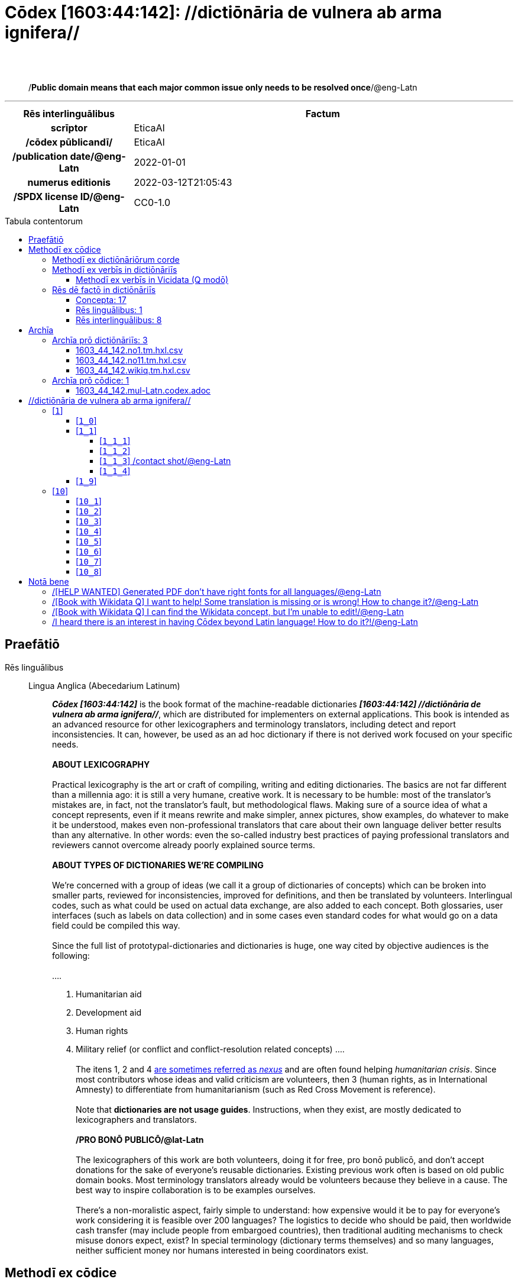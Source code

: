 = Cōdex [1603:44:142]: //dictiōnāria de vulnera ab arma ignifera//
:doctype: book
:title: Cōdex [1603:44:142]: //dictiōnāria de vulnera ab arma ignifera//
:lang: la
:toc: macro
:toclevels: 5
:toc-title: Tabula contentorum
:table-caption: Tabula
:figure-caption: Pictūra
:example-caption: Exemplum
:last-update-label: Renovatio
:version-label: Versiō
:appendix-caption: Appendix
:source-highlighter: rouge
:warning-caption: Hic sunt dracones
:tip-caption: Commendātum




{nbsp} +
{nbsp} +
[quote]
/**Public domain means that each major common issue only needs to be resolved once**/@eng-Latn

'''

[%header,cols="25h,~a"]
|===
|
Rēs interlinguālibus
|
Factum

|
scrīptor
|
EticaAI

|
/cōdex pūblicandī/
|
EticaAI

|
/publication date/@eng-Latn
|
2022-01-01

|
numerus editionis
|
2022-03-12T21:05:43

|
/SPDX license ID/@eng-Latn
|
CC0-1.0

|===


ifndef::backend-epub3[]
<<<
toc::[]
<<<
endif::[]


[id=0_999_1603_1]
== Praefātiō 

Rēs linguālibus::
  Lingua Anglica (Abecedarium Latinum):::
    _**Cōdex [1603:44:142]**_ is the book format of the machine-readable dictionaries _**[1603:44:142] //dictiōnāria de vulnera ab arma ignifera//**_, which are distributed for implementers on external applications. This book is intended as an advanced resource for other lexicographers and terminology translators, including detect and report inconsistencies. It can, however, be used as an ad hoc dictionary if there is not derived work focused on your specific needs.
    +++<br><br>+++
    **ABOUT LEXICOGRAPHY**
    +++<br><br>+++
    Practical lexicography is the art or craft of compiling, writing and editing dictionaries. The basics are not far different than a millennia ago: it is still a very humane, creative work. It is necessary to be humble: most of the translator's mistakes are, in fact, not the translator's fault, but methodological flaws. Making sure of a source idea of what a concept represents, even if it means rewrite and make simpler, annex pictures, show examples, do whatever to make it be understood, makes even non-professional translators that care about their own language deliver better results than any alternative. In other words: even the so-called industry best practices of paying professional translators and reviewers cannot overcome already poorly explained source terms.
    +++<br><br>+++
    **ABOUT TYPES OF DICTIONARIES WE'RE COMPILING**
    +++<br><br>+++
    We're concerned with a group of ideas (we call it a group of dictionaries of concepts) which can be broken into smaller parts, reviewed for inconsistencies, improved for definitions, and then be translated by volunteers. Interlingual codes, such as what could be used on actual data exchange, are also added to each concept. Both glossaries, user interfaces (such as labels on data collection) and in some cases even standard codes for what would go on a data field could be compiled this way.
    +++<br><br>+++
    Since the full list of prototypal-dictionaries and dictionaries is huge, one way cited by objective audiences is the following:
    +++<br><br>+++
    ....
    1. Humanitarian aid
    2. Development aid
    3. Human rights
    4. Military relief (or conflict and conflict-resolution related concepts)
    ....
    +++<br><br>+++
    The itens 1, 2 and 4 https://en.m.wikipedia.org/wiki/Humanitarian-Development_Nexus[are sometimes referred as _nexus_] and are often found helping _humanitarian crisis_. Since most contributors whose ideas and valid criticism are volunteers, then 3 (human rights, as in International Amnesty) to differentiate from humanitarianism (such as Red Cross Movement is reference).
    +++<br><br>+++
    Note that **dictionaries are not usage guides**. Instructions, when they exist, are mostly dedicated to lexicographers and translators.
    +++<br><br>+++
    **/PRO BONŌ PUBLICŌ/@lat-Latn**
    +++<br><br>+++
    The lexicographers of this work are both volunteers, doing it for free, pro bonō publicō, and don't accept donations for the sake of everyone's reusable dictionaries. Existing previous work often is based on old public domain books. Most terminology translators already would be volunteers because they believe in a cause. The best way to inspire collaboration is to be examples ourselves.
    +++<br><br>+++
    There's a non-moralistic aspect, fairly simple to understand: how expensive would it be to pay for everyone's work considering it is feasible over 200 languages? The logistics to decide who should be paid, then worldwide cash transfer (may include people from embargoed countries), then traditional auditing mechanisms to check misuse donors expect, exist? In special terminology (dictionary terms themselves) and so many languages, neither sufficient money nor humans interested in being coordinators exist.


<<<

== Methodī ex cōdice
=== Methodī ex dictiōnāriōrum corde
NOTE: #`0_1603_1_7_2616_7535` ?#

=== Methodī ex verbīs in dictiōnāriīs
NOTE: /At the moment, there is no workflow to use https://www.wikidata.org/wiki/Wikidata:Lexicographical_data[Wikidata lexicographical data], which actually could be used as storage for stricter nomenclature. The current implementations use only Wikidata concepts, the Q-items./@eng-Latn

==== Methodī ex verbīs in Vicidata (Q modō)
Rēs linguālibus::
  Lingua Anglica (Abecedarium Latinum):::
    The ***[1603:44:142] //dictiōnāria de vulnera ab arma ignifera//*** uses Wikidata as one strategy to conciliate language terms for one or more of it's concepts.
    +++<br><br>+++
    This means that this book, and related dictionaries data files require periodic updates to, at bare minimum, synchronize and re-share up to date translations.
    +++<br><br>+++
    **How reliable are the community translations (Wikidata source)?**
    +++<br><br>+++
    The short, default answer is: **they are reliable**, even in cases of no authoritative translations for each subject.
    +++<br><br>+++
    As reference, it is likely a professional translator (without access to Wikipedia or Internal terminology bases of the control organizations) would deliver lower quality results if you do blind tests. This is possible because not just the average public, but even terminologists and professional translators help Wikipedia (and implicitly Wikidata).
    +++<br><br>+++
    However, even when the result is correct, the current version needs improved differentiation, at minimum, acronym and long form. For major organizations, features such as __P1813 short names__ exist, but are not yet compiled with the current dataset.
    +++<br><br>+++
    **Major reasons for "wrong translations" are not translators fault**
    +++<br><br>+++
    TIP: As a rule of thumb, for already very defined concepts where you, as human, can manually verify one or more translated terms as a decent result, the other translations are likely to be acceptable. Dictionaries with edge cases (such as disputed territory names) would have further explanation.
    +++<br><br>+++
    The main reason for "wrong translations" are poorly defined concepts used to explain for community translators how to generate terminology translations. This would make existing translations from Wikidata (used not just by us) inconsistent. The second reason is if the dictionaries use translations for concepts without a strict match; in other words, if we make stricter definitions of what concept means but reuse Wikidada less exact terms. There are also issues when entire languages are encoded with wrong codes. Note that all these cases **wrong translations are strictly NOT translators fault, but lexicography fault**.
    +++<br><br>+++
    It is still possible to have strict translation level errors. But even if we point users how to correct Wikidata/Wikipedia (based on better contextual explanation of a concept, such as this book), the requirements to say the previous term was objectively a wrong human translation error (if following our seriousness on dictionary-building) are very high.
    +++<br><br>+++
    From the point of view of data conciliation, the following methodology is used to release the terminology translations with the main concept table.
    +++<br><br>+++
    . The main handcrafted lexicographical table (explained on previous topic), also provided on `1603_44_142.no1.tm.hxl.csv`, may reference Wiki QID.
    . Every unique QID of  `1603_44_142.no1.tm.hxl.csv`, together with language codes from [`1603:1:51`] (which requires knowing human languages), is used to prepare an SPARQL query optimized to run on https://query.wikidata.org/[Wikidata Query Service]. The query is so huge that it is not viable to "Try it" links (URL overlong), such https://www.wikidata.org/wiki/Wikidata:SPARQL_query_service/queries/examples[as what you would find on Wikidata Tutorials], ***but*** it works!
    .. Note that the knowledge is free, the translations are there, but the multilingual humanitarian needs may lack people to prepare the files and shares then for general use.
    . The query result, with all QIDs and term labels, is shared as `1603_44_142.wikiq.tm.hxl.csv`
    . The community reviewed translations of each singular QID is pre-compiled on an individual file `1603_44_142.wikiq.tm.hxl.csv`
    . `1603_44_142.no1.tm.hxl.csv` plus `1603_44_142.wikiq.tm.hxl.csv` created `1603_44_142.no11.tm.hxl.csv`


=== Rēs dē factō in dictiōnāriīs
==== Concepta: 17

==== Rēs linguālibus: 1

[%header,cols="15h,25a,~,15"]
|===
|
Cōdex linguae
|
Glotto cōdicī +++<br>+++ ISO 639-3 +++<br>+++ Wiki QID cōdicī
|
Nōmen Latīnum
|
Concepta

|
eng-Latn
|
https://glottolog.org/resource/languoid/id/stan1293[stan1293]
+++<br>+++
https://iso639-3.sil.org/code/eng[eng]
+++<br>+++ https://www.wikidata.org/wiki/Q1860[Q1860]
|
Lingua Anglica (Abecedarium Latinum)
|
4

|===

==== Rēs interlinguālibus: 8
Rēs::
  scrīptor:::
    Rēs interlinguālibus::::
      /Wiki P/;;
        https://www.wikidata.org/wiki/Property:P50[P50]

      ix_hxlix;;
        ix_wikip50

      ix_hxlvoc;;
        v_wiki_p_50

    Rēs linguālibus::::
      Lingua Latina (Abecedarium Latinum);;
        +++<span lang="la">scrīptor</span>+++

      Lingua Anglica (Abecedarium Latinum);;
        +++<span lang="en">Main creator(s) of a written work (use on works, not humans)</span>+++

  /HXL Standard, hashtag, base tab, or attribute (but not readable header)/:::
    Rēs interlinguālibus::::
      ix_hxlix;;
        ix_hxl

      ix_hxlvoc;;
        v_hxl

    Rēs linguālibus::::
      Lingua Latina (Abecedarium Latinum);;
        +++<span lang="la">/HXL Standard, hashtag, base tab, or attribute (but not readable header)/</span>+++

      Lingua Anglica (Abecedarium Latinum);;
        +++<span lang="en">/HXL Standard, hashtag, base tab, or attribute (but not readable header)/</span>+++

  numerus editionis:::
    Rēs interlinguālibus::::
      /Wiki P/;;
        https://www.wikidata.org/wiki/Property:P393[P393]

      ix_hxlix;;
        ix_wikip393

      ix_hxlvoc;;
        v_wiki_p_393

    Rēs linguālibus::::
      Lingua Latina (Abecedarium Latinum);;
        +++<span lang="la">numerus editionis</span>+++

      Lingua Anglica (Abecedarium Latinum);;
        +++<span lang="en">number of an edition (first, second, ... as 1, 2, ...) or event</span>+++

  /publication date/@eng-Latn:::
    Rēs interlinguālibus::::
      /Wiki P/;;
        https://www.wikidata.org/wiki/Property:P577[P577]

      ix_hxlix;;
        ix_wikip577

      ix_hxlvoc;;
        v_wiki_p_577

    Rēs linguālibus::::
      Lingua Latina (Abecedarium Latinum);;
        +++<span lang="la">/publication date/@eng-Latn</span>+++

      Lingua Anglica (Abecedarium Latinum);;
        +++<span lang="en">Date or point in time when a work was first published or released</span>+++

  /Wiki QID/:::
    Rēs interlinguālibus::::
      /rēgulam/;;
        Q[1-9]\d*

      ix_hxlix;;
        ix_wikiq

      ix_hxlvoc;;
        v_wiki_q

    Rēs linguālibus::::
      Lingua Latina (Abecedarium Latinum);;
        +++<span lang="la">/Wiki QID/</span>+++

      Lingua Anglica (Abecedarium Latinum);;
        +++<span lang="en">QID (or Q number) is the unique identifier of a data item on Wikidata, comprising the letter "Q" followed by one or more digits. It is used to help people and machines understand the difference between items with the same or similar names e.g there are several places in the world called London and many people called James Smith. This number appears next to the name at the top of each Wikidata item.</span>+++

  /cōdex pūblicandī/:::
    Rēs interlinguālibus::::
      /Wiki P/;;
        https://www.wikidata.org/wiki/Property:P123[P123]

      ix_hxlix;;
        ix_wikip123

      ix_hxlvoc;;
        v_wiki_p_123

    Rēs linguālibus::::
      Lingua Latina (Abecedarium Latinum);;
        +++<span lang="la">/cōdex pūblicandī/</span>+++

      Lingua Anglica (Abecedarium Latinum);;
        +++<span lang="en">organization or person responsible for publishing books, periodicals, printed music, podcasts, games or software</span>+++

  /SPDX license ID/@eng-Latn:::
    Rēs interlinguālibus::::
      /Wiki P/;;
        https://www.wikidata.org/wiki/Property:P2479[P2479]

      /rēgulam/;;
        [0-9A-Za-z\.\-]{3,36}[+]?

      /formatter URL/@eng-Latn;;
        https://spdx.org/licenses/$1.html

      ix_hxlix;;
        ix_wikip2479

      ix_hxlvoc;;
        v_wiki_p_2479

    Rēs linguālibus::::
      Lingua Latina (Abecedarium Latinum);;
        +++<span lang="la">/SPDX license ID/@eng-Latn</span>+++

      Lingua Anglica (Abecedarium Latinum);;
        +++<span lang="en">SPDX license identifier</span>+++


<<<

== Archīa

Rēs linguālibus::
  Lingua Anglica (Abecedarium Latinum):::
    **Context information**: ignoring for a moment the fact of having several translations (and optimized to receive contributions on a regular basis, not _just_ an static work), then the actual groundbreaking difference on the workflow used to generate every dictionaries on Cōdex such as this one are the following fact: **we provide machine readable formats even when the equivalents on _international languages_, such as English, don't have for areas such as humanitarian aid, development aid and human rights**. The closest to such multilingualism (outside Wikimedia) are European Union SEMICeu (up to 24 languages), but even then have issues while sharing translations on all languages. United Nations translations (up to 6 languages, rarely more) are not available by humanitarian agencies to help with terminology translations.
    +++<br><br>+++
    **Practical implication**: the text documents on _Archīa prō cōdice_ (literal English translation: _File for book_) are alternatives to this book format which are heavily automated using only the data format. However, the machine-readable formats on _Archīa prō dictiōnāriīs_ (literal English translation: _Files for dictionaries_) are the focus and recommended for derived works and intended for mitigating additional human errors. We can even create new formats by request! The goal here is both to allow terminology translators and production usage where it makes an impact.


=== Archīa prō dictiōnāriīs: 3


==== 1603_44_142.no1.tm.hxl.csv

Rēs interlinguālibus::
  /download link/@eng-Latn::: link:1603_44_142.no1.tm.hxl.csv[1603_44_142.no1.tm.hxl.csv]
Rēs linguālibus::
  Lingua Anglica (Abecedarium Latinum):::
    /Numerordinatio on HXLTM container/



==== 1603_44_142.no11.tm.hxl.csv

Rēs interlinguālibus::
  /download link/@eng-Latn::: link:1603_44_142.no11.tm.hxl.csv[1603_44_142.no11.tm.hxl.csv]
Rēs linguālibus::
  Lingua Anglica (Abecedarium Latinum):::
    /Numerordinatio on HXLTM container (expanded with terminology translations)/



==== 1603_44_142.wikiq.tm.hxl.csv

Rēs interlinguālibus::
  /download link/@eng-Latn::: link:1603_44_142.wikiq.tm.hxl.csv[1603_44_142.wikiq.tm.hxl.csv]
  /reference URL/@eng-Latn:::
    https://hxltm.etica.ai/

Rēs linguālibus::
  Lingua Anglica (Abecedarium Latinum):::
    HXLTM dialect of HXLStandard on CSV RFC 4180. wikiq means #item+conceptum+codicem are strictly Wikidata QIDs.



=== Archīa prō cōdice: 1


==== 1603_44_142.mul-Latn.codex.adoc

Rēs interlinguālibus::
  /download link/@eng-Latn::: link:1603_44_142.mul-Latn.codex.adoc[1603_44_142.mul-Latn.codex.adoc]
  /reference URL/@eng-Latn:::
    https://docs.asciidoctor.org/

Rēs linguālibus::
  Lingua Anglica (Abecedarium Latinum):::
    AsciiDoc is a plain text authoring format (i.e., lightweight markup language) for writing technical content such as documentation, articles, and books.




<<<

[.text-center]

Dictiōnāria initiīs

<<<

== //dictiōnāria de vulnera ab arma ignifera//
<<<

[id='1']
=== [`1`] 





[id='1_0']
==== [`1_0`] 





[id='1_1']
==== [`1_1`] 

Rēs interlinguālibus::
  ix_hxlvoc:::
    v_lat_vulnus_sclopetarium

  /HXL Standard, hashtag, base tab, or attribute (but not readable header)/:::
    #indicator+v_lat_vulnus_sclopetarium





[id='1_1_1']
===== [`1_1_1`] 

Rēs interlinguālibus::
  /HXL Standard, hashtag, base tab, or attribute (but not readable header)/:::
    #indicator+v_lat_vulnus_sclopetarium+intracavitatem





[id='1_1_2']
===== [`1_1_2`] 

Rēs interlinguālibus::
  /HXL Standard, hashtag, base tab, or attribute (but not readable header)/:::
    #indicator+v_lat_vulnus_sclopetarium+contrapellem





[id='1_1_3']
===== [`1_1_3`] /contact shot/@eng-Latn

Rēs interlinguālibus::
  /Wiki QID/:::
    https://www.wikidata.org/wiki/Q5164849[Q5164849]

  /HXL Standard, hashtag, base tab, or attribute (but not readable header)/:::
    #indicator+v_lat_vulnus_sclopetarium+adpellem

Rēs linguālibus::
  Lingua Anglica (Abecedarium Latinum):::
    +++<span lang="en">contact shot</span>+++





[id='1_1_4']
===== [`1_1_4`] 





[id='1_9']
==== [`1_9`] 





<<<

[id='10']
=== [`10`] 





[id='10_1']
==== [`10_1`] 

Rēs interlinguālibus::
  /HXL Standard, hashtag, base tab, or attribute (but not readable header)/:::
    #indicator+v_lat_vulnus_sclopetarium+signi_werkgaertner





[id='10_2']
==== [`10_2`] 

Rēs interlinguālibus::
  /HXL Standard, hashtag, base tab, or attribute (but not readable header)/:::
    #indicator+v_lat_vulnus_sclopetarium+signi_benassi





[id='10_3']
==== [`10_3`] 

Rēs interlinguālibus::
  /HXL Standard, hashtag, base tab, or attribute (but not readable header)/:::
    #indicator+v_lat_vulnus_sclopetarium+signi_hoffmann





[id='10_4']
==== [`10_4`] 

Rēs interlinguālibus::
  /HXL Standard, hashtag, base tab, or attribute (but not readable header)/:::
    #indicator+v_lat_vulnus_sclopetarium+signi_bonnet





[id='10_5']
==== [`10_5`] 





[id='10_6']
==== [`10_6`] 





[id='10_7']
==== [`10_7`] 





[id='10_8']
==== [`10_8`] 






<<<

[.text-center]

Dictiōnāria fīnālī

<<<

== Notā bene

=== /[HELP WANTED] Generated PDF don't have right fonts for all languages/@eng-Latn

Rēs linguālibus::
  Lingua Anglica (Abecedarium Latinum):::
    First, sorry if this affects your loved language. We're working on this, but we are still not perfected.
    If you have fonts installed on your computer, you very likely can still copy and paste from the eBook version.
    Please note that all formats intended for machine processing will work fine.


=== /[Book with Wikidata Q] I want to help! Some translation is missing or is wrong! How to change it?/@eng-Latn

Rēs linguālibus::
  Lingua Anglica (Abecedarium Latinum):::
    Most (but not all) concepts are using Wikidata Q. In fact, most of the time we improve Wikidata while preparing the dictionaries. Please check if the exact concept you want have a Q ID then click. There you can add translations.
    The next release (likely weekly) will have your submissions without need to contact us directly.


=== /[Book with Wikidata Q] I can find the Wikidata concept, but I'm unable to edit!/@eng-Latn

Rēs linguālibus::
  Lingua Anglica (Abecedarium Latinum):::
    While Wikidata is more flexible than Wikipedia's (for example, it allows concepts without need to create Wikipedia pages) even Wikidata can have concepts which require creating an account and don't allow anonymous editing. Creating such an account and confirming email is faster than asking someone else's do it for you.
    However, while vandalism on Wikidata is rare, very few concepts will require an account with more contributions and not created very recently. If this is your case, help with the ones you can do alone and the rest ask someone else to add to you.


=== /I heard there is an interest in having Cōdex beyond Latin language! How to do it?!/@eng-Latn

Rēs linguālibus::
  Lingua Anglica (Abecedarium Latinum):::
    Please contact us. This book uses Latin (sometimes _dog Latin_) to document all other languages, but we obviously can automated generation of books for others using other writing systems and some reference language. We need special help with writing systems such as Bengali, Devanagari and Tamil. For Right to Left scripts, despite being able to render the text, the book printing will require a different template. Only replacing Latin will not work, so we're open to ideas to make a great user experience!


<<<

